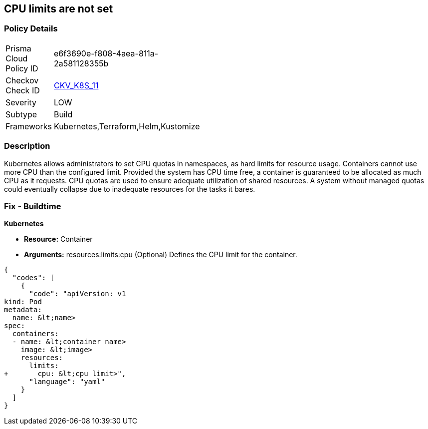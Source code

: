 == CPU limits are not set
// CPU limits not set

=== Policy Details 

[width=45%]
[cols="1,1"]
|=== 
|Prisma Cloud Policy ID 
| e6f3690e-f808-4aea-811a-2a581128355b

|Checkov Check ID 
| https://github.com/bridgecrewio/checkov/tree/master/checkov/kubernetes/checks/resource/k8s/CPULimits.py[CKV_K8S_11]

|Severity
|LOW

|Subtype
|Build

|Frameworks
|Kubernetes,Terraform,Helm,Kustomize

|=== 



=== Description 


Kubernetes allows administrators to set CPU quotas in namespaces, as hard limits for resource usage.
Containers cannot use more CPU than the configured limit.
Provided the system has CPU time free, a container is guaranteed to be allocated as much CPU as it requests.
CPU quotas are used to ensure adequate utilization of shared resources.
A system without managed quotas could eventually collapse due to  inadequate resources for the tasks it bares.

=== Fix - Buildtime


*Kubernetes* 


* *Resource:* Container
* *Arguments:* resources:limits:cpu (Optional)  Defines the CPU limit for the container.


[source,yaml]
----
{
  "codes": [
    {
      "code": "apiVersion: v1
kind: Pod
metadata:
  name: &lt;name>
spec:
  containers:
  - name: &lt;container name>
    image: &lt;image>
    resources:
      limits:
+       cpu: &lt;cpu limit>",
      "language": "yaml"
    }
  ]
}
----
